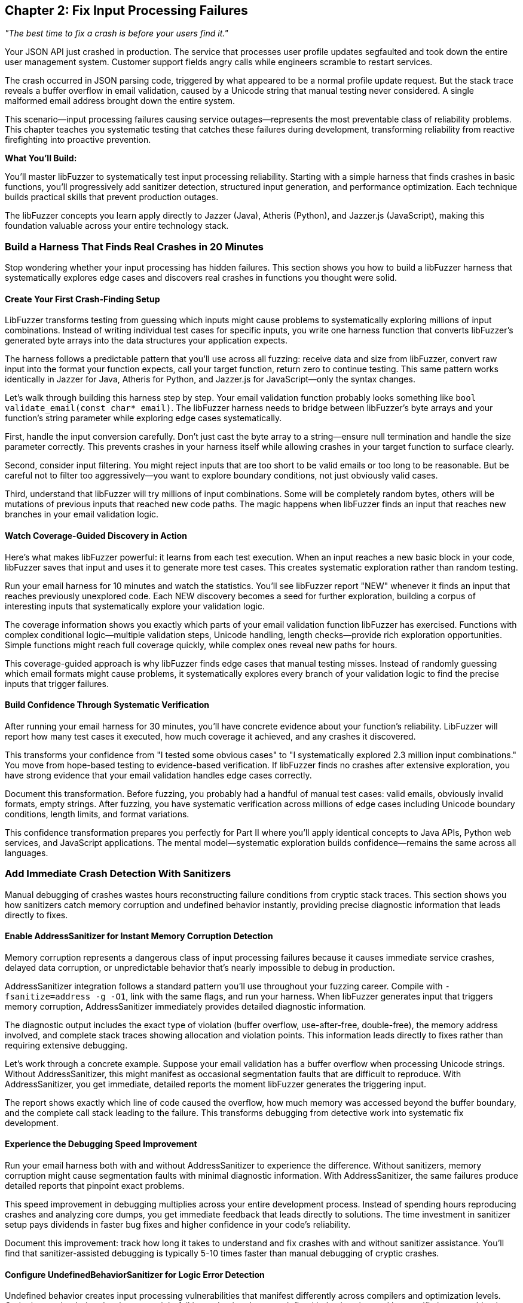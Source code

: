 :pp: {plus}{plus}

== Chapter 2: Fix Input Processing Failures

_"The best time to fix a crash is before your users find it."_

Your JSON API just crashed in production. The service that processes user profile updates segfaulted and took down the entire user management system. Customer support fields angry calls while engineers scramble to restart services.

The crash occurred in JSON parsing code, triggered by what appeared to be a normal profile update request. But the stack trace reveals a buffer overflow in email validation, caused by a Unicode string that manual testing never considered. A single malformed email address brought down the entire system.

This scenario--input processing failures causing service outages--represents the most preventable class of reliability problems. This chapter teaches you systematic testing that catches these failures during development, transforming reliability from reactive firefighting into proactive prevention.

*What You'll Build:*

You'll master libFuzzer to systematically test input processing reliability. Starting with a simple harness that finds crashes in basic functions, you'll progressively add sanitizer detection, structured input generation, and performance optimization. Each technique builds practical skills that prevent production outages.

The libFuzzer concepts you learn apply directly to Jazzer (Java), Atheris (Python), and Jazzer.js (JavaScript), making this foundation valuable across your entire technology stack.

=== Build a Harness That Finds Real Crashes in 20 Minutes

Stop wondering whether your input processing has hidden failures. This section shows you how to build a libFuzzer harness that systematically explores edge cases and discovers real crashes in functions you thought were solid.

==== Create Your First Crash-Finding Setup

LibFuzzer transforms testing from guessing which inputs might cause problems to systematically exploring millions of input combinations. Instead of writing individual test cases for specific inputs, you write one harness function that converts libFuzzer's generated byte arrays into the data structures your application expects.

[PLACEHOLDER:CODE basic_email_harness. Simple libFuzzer harness targeting email validation function showing LLVMFuzzerTestOneInput structure, input conversion, and systematic edge case exploration. High value. Demonstrates immediate crash discovery in realistic code.]

The harness follows a predictable pattern that you'll use across all fuzzing: receive data and size from libFuzzer, convert raw input into the format your function expects, call your target function, return zero to continue testing. This same pattern works identically in Jazzer for Java, Atheris for Python, and Jazzer.js for JavaScript--only the syntax changes.

Let's walk through building this harness step by step. Your email validation function probably looks something like `bool validate_email(const char* email)`. The libFuzzer harness needs to bridge between libFuzzer's byte arrays and your function's string parameter while exploring edge cases systematically.

First, handle the input conversion carefully. Don't just cast the byte array to a string--ensure null termination and handle the size parameter correctly. This prevents crashes in your harness itself while allowing crashes in your target function to surface clearly.

Second, consider input filtering. You might reject inputs that are too short to be valid emails or too long to be reasonable. But be careful not to filter too aggressively--you want to explore boundary conditions, not just obviously valid cases.

Third, understand that libFuzzer will try millions of input combinations. Some will be completely random bytes, others will be mutations of previous inputs that reached new code paths. The magic happens when libFuzzer finds an input that reaches new branches in your email validation logic.

==== Watch Coverage-Guided Discovery in Action

Here's what makes libFuzzer powerful: it learns from each test execution. When an input reaches a new basic block in your code, libFuzzer saves that input and uses it to generate more test cases. This creates systematic exploration rather than random testing.

Run your email harness for 10 minutes and watch the statistics. You'll see libFuzzer report "NEW" whenever it finds an input that reaches previously unexplored code. Each NEW discovery becomes a seed for further exploration, building a corpus of interesting inputs that systematically explore your validation logic.

The coverage information shows you exactly which parts of your email validation function libFuzzer has exercised. Functions with complex conditional logic--multiple validation steps, Unicode handling, length checks--provide rich exploration opportunities. Simple functions might reach full coverage quickly, while complex ones reveal new paths for hours.

This coverage-guided approach is why libFuzzer finds edge cases that manual testing misses. Instead of randomly guessing which email formats might cause problems, it systematically explores every branch of your validation logic to find the precise inputs that trigger failures.

==== Build Confidence Through Systematic Verification

After running your email harness for 30 minutes, you'll have concrete evidence about your function's reliability. LibFuzzer will report how many test cases it executed, how much coverage it achieved, and any crashes it discovered.

This transforms your confidence from "I tested some obvious cases" to "I systematically explored 2.3 million input combinations." You move from hope-based testing to evidence-based verification. If libFuzzer finds no crashes after extensive exploration, you have strong evidence that your email validation handles edge cases correctly.

Document this transformation. Before fuzzing, you probably had a handful of manual test cases: valid emails, obviously invalid formats, empty strings. After fuzzing, you have systematic verification across millions of edge cases including Unicode boundary conditions, length limits, and format variations.

This confidence transformation prepares you perfectly for Part II where you'll apply identical concepts to Java APIs, Python web services, and JavaScript applications. The mental model--systematic exploration builds confidence--remains the same across all languages.

=== Add Immediate Crash Detection With Sanitizers

Manual debugging of crashes wastes hours reconstructing failure conditions from cryptic stack traces. This section shows you how sanitizers catch memory corruption and undefined behavior instantly, providing precise diagnostic information that leads directly to fixes.

==== Enable AddressSanitizer for Instant Memory Corruption Detection

Memory corruption represents a dangerous class of input processing failures because it causes immediate service crashes, delayed data corruption, or unpredictable behavior that's nearly impossible to debug in production.

[PLACEHOLDER:CODE asan_integration. AddressSanitizer compilation and integration with libFuzzer showing compiler flags, runtime options, and crash output analysis. High value. Demonstrates transformation of silent memory corruption into immediate actionable feedback.]

AddressSanitizer integration follows a standard pattern you'll use throughout your fuzzing career. Compile with `-fsanitize=address -g -O1`, link with the same flags, and run your harness. When libFuzzer generates input that triggers memory corruption, AddressSanitizer immediately provides detailed diagnostic information.

The diagnostic output includes the exact type of violation (buffer overflow, use-after-free, double-free), the memory address involved, and complete stack traces showing allocation and violation points. This information leads directly to fixes rather than requiring extensive debugging.

Let's work through a concrete example. Suppose your email validation has a buffer overflow when processing Unicode strings. Without AddressSanitizer, this might manifest as occasional segmentation faults that are difficult to reproduce. With AddressSanitizer, you get immediate, detailed reports the moment libFuzzer generates the triggering input.

The report shows exactly which line of code caused the overflow, how much memory was accessed beyond the buffer boundary, and the complete call stack leading to the failure. This transforms debugging from detective work into systematic fix development.

==== Experience the Debugging Speed Improvement

Run your email harness both with and without AddressSanitizer to experience the difference. Without sanitizers, memory corruption might cause segmentation faults with minimal diagnostic information. With AddressSanitizer, the same failures produce detailed reports that pinpoint exact problems.

This speed improvement in debugging multiplies across your entire development process. Instead of spending hours reproducing crashes and analyzing core dumps, you get immediate feedback that leads directly to solutions. The time investment in sanitizer setup pays dividends in faster bug fixes and higher confidence in your code's reliability.

Document this improvement: track how long it takes to understand and fix crashes with and without sanitizer assistance. You'll find that sanitizer-assisted debugging is typically 5-10 times faster than manual debugging of cryptic crashes.

==== Configure UndefinedBehaviorSanitizer for Logic Error Detection

Undefined behavior creates input processing vulnerabilities that manifest differently across compilers and optimization levels. Code that works during development might fail in production due to undefined behavior triggered by specific input combinations.

[PLACEHOLDER:CODE ubsan_setup. UndefinedBehaviorSanitizer configuration showing compiler flags, runtime options, and integration with libFuzzer for systematic undefined behavior detection. Medium value. Enables detection of logic errors that cause reliability problems.]

UndefinedBehaviorSanitizer follows similar integration patterns as AddressSanitizer. Compile with `-fsanitize=undefined`, configure runtime options through environment variables, and run your fuzzing campaigns. UBSan detects integer overflows, null pointer dereferences, and type confusion errors that commonly occur during input processing.

The key insight is that undefined behavior often appears as "working code" that occasionally produces wrong results or crashes under specific conditions. UBSan makes these subtle problems visible immediately rather than allowing them to hide until they cause production issues.

For your email validation function, UBSan might catch integer overflow in length calculations, null pointer dereferences in string processing, or type confusion in character encoding conversions. These issues often don't cause immediate crashes but create logic errors that compromise validation effectiveness.

==== Build a Complete Sanitizer Workflow

Combine AddressSanitizer and UndefinedBehaviorSanitizer in your standard fuzzing workflow. This combination catches both memory corruption and logic errors, providing comprehensive verification of your input processing reliability.

Set up your build system to include sanitizer-enabled builds alongside normal builds. This makes sanitizer-assisted fuzzing a routine part of development rather than an occasional special activity. Regular sanitizer usage builds confidence that your code handles edge cases correctly across multiple failure modes.

This sanitizer workflow prepares you perfectly for language-specific fuzzing in Part II. While the specific sanitizer implementations differ across Java, Python, and JavaScript, the concept of immediate failure detection remains constant. Understanding this workflow now sets you up to apply similar verification approaches across your entire technology stack.

=== Generate Structured Inputs That Find Deep Failures

Random bytes rarely trigger failures in applications that expect structured data formats. This section teaches you input generation strategies that maintain format validity while exploring the boundary conditions where processing logic fails.

==== Master JSON Input Generation for API Testing

Applications processing JSON don't crash on completely malformed input--they crash on JSON that passes initial parsing but triggers edge cases in downstream processing logic. Effective testing requires generating valid JSON structures while systematically exploring the edge cases that cause failures.

[PLACEHOLDER:CODE structured_json_harness. Advanced JSON input generation maintaining structural validity while exploring edge cases including nested object limits, Unicode string handling, and numeric boundary conditions. High value. Demonstrates systematic testing of realistic API input processing.]

JSON input generation requires balancing structural validity with comprehensive edge case exploration. Start with valid JSON examples that represent your API's expected input structure, then systematically vary components that commonly cause failures: string values with Unicode edge cases, numeric values at integer boundaries, and nesting depths that stress parsing logic.

The harness structure builds on the basic libFuzzer patterns you've learned while adding JSON-specific intelligence. Use libFuzzer's input to drive variations in JSON structure and content rather than generating completely random JSON. This approach finds failures in your JSON processing logic rather than just testing JSON parser error handling.

Let's walk through building a JSON API harness step by step. Your API probably expects JSON objects with specific field structures like user profiles, configuration updates, or data submissions. The fuzzing harness needs to generate JSON that looks realistic enough to pass initial validation while exploring edge cases in field processing.

First, establish the basic JSON structure. Use libFuzzer input to determine which fields to include, but maintain reasonable JSON syntax. You might use input bytes to select field combinations, vary string lengths, or choose numeric values while preserving overall JSON validity.

Second, focus edge case exploration on the areas that matter for your API. If your user profile API processes email addresses, generate emails with Unicode edge cases. If it handles user ages, explore integer boundary conditions. If it processes nested preference objects, vary nesting depths systematically.

Third, understand that structured input generation finds different failures than random testing. Instead of discovering that malformed JSON gets rejected (which is expected behavior), you find subtle failures in field validation, character encoding, and business logic that only manifest with specific input combinations.

==== Apply Structured Generation to Your Data Formats

Every application processes structured data: configuration files, network protocols, database queries, or API payloads. The structured generation approach applies broadly beyond JSON to any format where random bytes fail to exercise deep processing logic.

For XML processing, maintain tag structure while varying content and attributes. For binary protocols, preserve headers and checksums while mutating payload data. For configuration files, maintain syntax while exploring parameter combinations that stress application logic.

The key insight is that effective fuzzing of structured formats requires understanding the format well enough to generate inputs that pass initial parsing but stress downstream processing. This requires more investment in harness development but finds failures that random testing would miss entirely.

Build structured generation harnesses for the data formats most critical to your application's reliability. Focus on formats that handle external input and could cause service outages if they fail: API request processing, configuration loading, and user data imports.

==== Build Custom Mutators for Application-Specific Testing

Your application has specific failure modes based on its processing logic and data formats. Custom mutators encode this knowledge to focus testing on input combinations most likely to reveal reliability problems specific to your application.

[PLACEHOLDER:CODE custom_mutator_development. Custom mutator implementation showing application-aware mutation strategies that understand input format structure and target specific failure modes. Medium value. Demonstrates advanced technique for efficient vulnerability discovery.]

Custom mutators implement application-specific mutation strategies that reflect how your input processing actually works. If your application processes user profiles with interdependent fields, your mutator can modify related fields together. If your API expects specific field combinations, your mutator can generate valid combinations with subtle violations that test validation logic.

The development process starts with understanding your application's input processing patterns. Analyze which input characteristics commonly cause failures: specific field combinations, boundary values, encoding edge cases, or format variations. Design mutation strategies that systematically explore these failure-prone areas.

For your JSON API, a custom mutator might understand the relationship between user profile fields and generate coordinated mutations: email domains that match country fields, phone numbers with appropriate country codes, or age values that align with other demographic data. This generates more realistic test cases that stress business logic rather than just format parsing.

Custom mutator development requires balancing complexity with effectiveness. Simple mutators might just vary field values intelligently, while complex implementations might maintain semantic relationships between fields or generate realistic user behavior patterns.

The investment pays off through faster discovery of application-specific reliability issues. Instead of randomly exploring input space, you focus testing effort on patterns most likely to cause failures in your specific application architecture.

==== Measure Structured Generation Effectiveness

Compare the effectiveness of structured generation versus random input testing. Run your JSON API harness both with random bytes and with structured JSON generation to see the difference in coverage and crash discovery.

Random testing typically finds only basic input validation failures--malformed JSON gets rejected appropriately, but deep processing logic remains unexplored. Structured generation reaches the business logic where real failures hide, discovering crashes in field validation, character encoding, and application-specific processing.

Document this effectiveness difference. Track coverage achieved, crashes discovered, and time to first crash for both approaches. You'll typically find that structured generation achieves higher coverage faster and discovers more relevant failures for your application's reliability.

This effectiveness measurement builds confidence in your testing approach and prepares you for similar decisions in Part II. When you're fuzzing Java APIs with Jazzer, Python web services with Atheris, or JavaScript applications with Jazzer.js, you'll need to make similar decisions about input generation strategies.

=== Optimize Performance for Systematic Exploration

Basic libFuzzer setups might execute thousands of test cases per hour, which provides limited coverage for complex applications where subtle failures require extensive exploration to trigger. This section shows you optimization techniques that enable thorough testing while building the performance mindset you'll need for production-scale fuzzing.

==== Enable Persistent Mode for High-Throughput Testing

Standard libFuzzer operation forks new processes for each test case, introducing overhead that limits testing throughput. Persistent mode eliminates this overhead by keeping your target application loaded in memory between test cases.

[PLACEHOLDER:CODE persistent_mode_optimization. Persistent mode implementation with state management, resource cleanup, and performance tuning for high-throughput reliability testing. High value. Demonstrates optimization that enables discovery of subtle failures requiring extensive exploration.]

Persistent mode implementation follows patterns you'll use across all high-performance fuzzing campaigns. The key insight is maintaining clean state between test cases while avoiding expensive initialization overhead. Your harness must reset global variables, clean up heap allocations, and close file descriptors between test cases.

Let's build persistent mode step by step for your email validation harness. First, restructure your harness to separate one-time initialization from per-test-case processing. Move expensive setup--loading configuration files, initializing libraries, or establishing connections--into global constructors that execute once when the harness starts.

Second, implement state cleanup between test cases. Email validation might seem stateless, but underlying libraries could maintain internal state, cache previous results, or accumulate error conditions. Reset this state explicitly to ensure each test case starts from identical conditions.

Third, measure the performance improvement. Run your harness both with and without persistent mode to see the throughput difference. You'll typically see 10-100x improvement in test cases per second, enabling discovery of subtle failures that require millions of iterations to trigger.

This performance optimization prepares you for Part II where high-throughput testing becomes essential. Java applications with Jazzer, Python web services with Atheris, and JavaScript applications with Jazzer.js all benefit from persistent mode optimization, though the implementation details vary by language.

==== Monitor and Tune Fuzzing Performance

Effective performance optimization requires understanding your fuzzing campaign's bottlenecks. LibFuzzer provides statistics that show execution rate, coverage growth, and resource utilization. Use these metrics to identify performance problems and optimize accordingly.

Watch the "exec/s" metric--executions per second--to understand your throughput. Simple functions might achieve 100,000+ executions per second, while complex applications might run 1,000-10,000 executions per second. Low execution rates suggest performance bottlenecks in your harness or target function.

Monitor coverage growth patterns to understand exploration effectiveness. Rapid initial coverage growth followed by plateau suggests your corpus provides good exploration of reachable code. Slow coverage growth might indicate harness problems or insufficient seed inputs.

Track memory usage throughout fuzzing campaigns. Memory leaks in persistent mode can cause gradually degrading performance or eventual crashes. Set memory limits using `-rss_limit_mb` to catch resource leaks before they affect system stability.

Document these performance baselines for your critical functions. Understanding normal performance characteristics helps you recognize when changes to your code or harness affect fuzzing effectiveness. This performance monitoring mindset becomes essential when you're running enterprise-scale fuzzing campaigns in Part II.

==== Manage Corpus Quality for Effective Exploration

Corpus quality affects libFuzzer's ability to explore deep code paths more than any other factor. Well-curated corpora provide starting points that reach different processing logic, while poor corpora waste computation on redundant inputs.

[PLACEHOLDER:CODE corpus_optimization. Corpus management techniques including minimization, quality assessment, and systematic improvement strategies for maximum coverage discovery. Medium value. Enables systematic improvement of testing effectiveness through better input selection.]

Corpus management starts with understanding that not all inputs contribute equally to exploration effectiveness. Some inputs exercise unique code paths and deserve preservation, while others duplicate coverage provided by smaller, simpler inputs and should be removed.

Use libFuzzer's corpus minimization to eliminate redundant inputs. The `-merge=1` flag processes your existing corpus and removes inputs that don't contribute unique coverage. This process can reduce corpus size by 80-90% while maintaining identical coverage, dramatically improving fuzzing performance.

Build corpus quality assessment into your regular workflow. After running fuzzing campaigns, analyze which inputs contributed to coverage growth and which discovered crashes. Understanding these patterns helps you improve seed selection and identify areas where your input processing might need additional testing focus.

For your email validation function, good corpus seeds might include: basic valid emails, international domain names, emails with Unicode characters, maximum-length emails, and emails with unusual but valid formats. Poor seeds might include multiple variations of the same basic pattern that don't exercise different validation logic.

Measure corpus effectiveness by comparing coverage achieved with minimized versus unminimized corpora. You'll typically find that smaller, well-curated corpora achieve higher coverage faster than large collections of redundant inputs.

This corpus management approach scales directly to Part II where you'll be managing corpora across multiple languages and applications. The principles remain identical whether you're testing Java APIs, Python web services, or JavaScript applications.

=== Debug Crashes Effectively with Advanced Techniques

Finding crashes is only the beginning--understanding what went wrong and developing effective fixes requires systematic debugging approaches. This section shows you techniques that transform crash discoveries into reliable fixes while building the debugging skills you'll need for complex applications.

==== Minimize Crashing Inputs for Faster Debugging

LibFuzzer often discovers crashes using inputs larger and more complex than necessary to trigger the failure. Input minimization reduces crashing inputs to their essential elements, making debugging faster and more effective.

[PLACEHOLDER:CODE crash_minimization. Crash reproduction and input minimization workflows using libFuzzer minimize_crash functionality and manual reduction techniques. Medium value. Demonstrates practical crash analysis that speeds debugging and fix development.]

Input minimization transforms complex crashes into simple, understandable test cases. A crash triggered by a 500-byte JSON object might actually require only a 20-byte string to reproduce the same failure. Finding this minimal case dramatically speeds debugging and helps you understand the root cause.

LibFuzzer provides automatic minimization through the `-minimize_crash=1` flag. Run this against your crashing input to automatically find a smaller input that triggers the same crash. The minimization process uses binary search and mutation strategies to systematically reduce input size while preserving the crash condition.

Manual minimization techniques help when automatic reduction isn't sufficient or when you want to understand the crash mechanism better. Start by removing obviously unnecessary parts of the input: trailing data, unused fields, or repeated sections. Then systematically reduce remaining content while verifying the crash still occurs.

For your email validation crash, minimization might reveal that a specific Unicode character sequence triggers the buffer overflow, regardless of email structure around it. This insight leads directly to the root cause--Unicode handling logic--rather than getting distracted by email format complexity.

Document your minimization process and results. Understanding which parts of the input are essential for triggering crashes helps you recognize similar failure patterns in future crashes and guides you toward systematic fixes rather than symptom-focused patches.

==== Analyze Sanitizer Output for Root Cause Understanding

Understanding sanitizer output is crucial for extracting actionable information from crashes. AddressSanitizer and UndefinedBehaviorSanitizer reports contain specific information that guides debugging efforts toward effective solutions.

[PLACEHOLDER:CODE sanitizer_analysis. Sanitizer output interpretation with debugging workflow examples showing how to read stack traces and develop targeted fixes. Medium value. Provides practical skills for turning sanitizer reports into effective bug fixes.]

AddressSanitizer reports provide three critical pieces of information: the type of memory violation, the exact memory addresses involved, and complete stack traces showing allocation and violation points. Learning to read these reports quickly transforms raw crashes into understanding of specific problems.

The memory violation type tells you what went wrong: buffer overflow, use-after-free, double-free, or memory leak. Each violation type suggests different root causes and fix strategies. Buffer overflows might indicate missing bounds checking, while use-after-free errors suggest object lifetime management problems.

The memory address information shows exactly where the violation occurred relative to allocated memory boundaries. This helps you understand whether you're writing slightly past a buffer boundary (common off-by-one error) or far beyond allocated memory (suggests completely wrong size calculation).

The stack traces show both where memory was allocated and where the violation occurred. Comparing these traces helps you understand the object's lifetime and identify where the logic error occurred. Did the object get freed too early, or did some code retain a pointer longer than intended?

Practice reading sanitizer output with the crashes your fuzzing discovers. Each crash report provides a debugging exercise that builds your skills in translating sanitizer information into effective fixes. This skill becomes essential in Part II when you're debugging crashes across different languages and runtime environments.

==== Build Systematic Fix Verification

Finding and fixing crashes is only half the reliability improvement process. Verification ensures your fixes actually address root causes rather than just specific symptoms, and that fixes don't introduce new failures.

Create regression tests from your minimized crashing inputs. Each crash libFuzzer discovers should become a test case that verifies the fix and prevents regression. This builds a growing suite of edge case tests that document your application's reliability improvements over time.

Use fuzzing to verify fix effectiveness. After fixing a crash, run extended fuzzing campaigns to ensure your fix handles not just the specific crashing input but also related edge cases. Sometimes fixes address specific symptoms while leaving underlying vulnerabilities that manifest with different inputs.

Test fix robustness by varying the crashing input. If a specific Unicode string triggered a buffer overflow, test related Unicode sequences to ensure your fix handles the general case rather than just the specific discovered input. This verification helps you develop systematic fixes rather than band-aid solutions.

Document your fix verification process and results. Track how often initial fixes prove insufficient when tested with extended fuzzing. Understanding this pattern helps you develop more robust fixes initially and builds confidence in your reliability improvements.

This systematic fix verification approach prepares you for Part II where you'll be managing fixes across multiple languages and applications. The principles of verification remain constant whether you're fixing crashes in Java, Python, or JavaScript applications.

=== Apply libFuzzer to Real Application Scenarios

Simple test functions represent only a small part of input processing reliability challenges. This section shows you how to apply libFuzzer techniques to realistic applications with complex initialization, state management, and integration requirements while building the application-level thinking you'll need for Part II.

==== Test Applications with Complex Initialization

Many applications require complex setup before they can process input: loading configuration files, establishing database connections, or initializing cryptographic contexts. Your harness must handle this initialization efficiently while maintaining systematic testing.

[PLACEHOLDER:CODE complex_app_testing. Harness patterns for applications requiring complex initialization including configuration loading, resource setup, and state management. Medium value. Enables testing of realistic applications beyond simple functions.]

Complex application testing requires separating one-time initialization from per-test-case processing. Expensive operations like loading configuration files, establishing network connections, or initializing libraries should happen once when your harness starts, not for every test case.

Design your harness architecture with clear separation between setup and testing phases. Use global constructors or static initialization to establish application state, then ensure each test case starts from clean state without repeating expensive initialization. This pattern scales to enterprise applications while maintaining fuzzing performance.

Handle initialization failures gracefully. Applications might fail to start under certain conditions--missing configuration files, network connectivity problems, or insufficient permissions. Your harness should detect these failures and abort with clear error messages rather than continuing with invalid application state.

For applications that process configuration files, create test harnesses that load configuration once during startup, then systematically test various input processing scenarios. This approach tests your application's input handling under realistic operating conditions rather than artificial isolation.

Document your initialization patterns and performance characteristics. Understanding setup costs helps you optimize harness performance and identify opportunities for improvement. This initialization handling experience prepares you for the complex application scenarios you'll encounter in Part II.

==== Integrate Library API Testing

Testing libraries through their public APIs requires different approaches than testing standalone applications. Library functions often have preconditions, shared state, and complex parameter interactions that affect harness structure.

[PLACEHOLDER:CODE library_api_testing. Library fuzzing patterns including parameter generation, API contract validation, and state management between function calls. Medium value. Demonstrates testing approaches for library code that forms application foundations.]

Library API testing focuses on exercising public interfaces under edge conditions while respecting API contracts. Your harness must generate valid parameter combinations that satisfy preconditions while exploring boundary conditions that might reveal implementation failures.

Parameter generation for library APIs often requires understanding valid parameter ranges, pointer relationships, and resource ownership. Your harness might need to generate multiple related parameters that work together: string pointers with corresponding length parameters, array pointers with size indicators, or handle parameters that reference valid objects.

State management between API calls becomes crucial for libraries that maintain internal state. Some functions expect specific call sequences, while others modify global state that affects subsequent calls. Your harness must understand these relationships to generate realistic usage patterns.

For libraries that process user data--JSON parsers, image decoders, cryptographic functions--design harnesses that exercise the complete API surface under edge conditions. This approach finds failures in library implementation that could affect all applications using the library.

Build verification into your library testing workflow. Since libraries serve as foundations for multiple applications, reliability problems can have widespread impact. Thorough library testing provides confidence that applications built on these foundations inherit robust input processing capabilities.

==== Combine Techniques for Production-Scale Testing

Real applications require combining all the libFuzzer techniques you've learned: basic harness development, sanitizer integration, structured input generation, performance optimization, and systematic debugging. This integration demonstrates mastery while preparing you for the complex scenarios in Part II.

[PLACEHOLDER:CODE production_integration. Comprehensive application testing combining all chapter techniques including harness development, sanitizers, structured inputs, performance optimization, and debugging workflows. High value. Demonstrates complete libFuzzer mastery applied to realistic application scenarios.]

Production-scale integration shows how individual techniques combine into comprehensive reliability verification. Your email validation harness demonstrates basic concepts, JSON API testing shows structured input generation, sanitizers provide immediate feedback, performance optimization enables systematic exploration, and debugging techniques transform discoveries into fixes.

The integration process starts with identifying your application's most critical input processing functions. Focus on code that handles external data and could cause service outages: API request processing, configuration loading, user input validation, and data format parsing. These represent your highest-value testing targets.

Build comprehensive harnesses that exercise these functions under realistic conditions. Combine structured input generation with performance optimization to enable systematic exploration. Integrate sanitizers for immediate failure detection. Apply debugging techniques to transform discoveries into reliable fixes.

Measure the cumulative effect of your testing improvements. Compare your application's reliability before and after systematic libFuzzer testing: crashes discovered and fixed, coverage achieved, and confidence gained in edge case handling. This measurement demonstrates the transformation from hope-based to evidence-based reliability.

Document your complete workflow from initial harness development through fix verification. This documentation serves as a template for applying similar approaches to other applications and provides evidence of your systematic reliability improvement process.

This production-scale integration prepares you perfectly for Part II where you'll apply identical concepts to Java applications with Jazzer, Python web services with Atheris, and JavaScript applications with Jazzer.js. The fundamental approach remains the same--only the syntax and runtime environments change.

=== Chapter Summary: Your Foundation for Systematic Reliability Testing

You now have practical mastery of libFuzzer that transforms input processing reliability from guesswork into systematic verification. More importantly, you've built the confidence and skills that transfer directly to Part II where you'll apply identical concepts across Java, Python, and JavaScript applications.

*Hands-On Skills You Can Apply Immediately:*

You've built working harnesses that systematically explore edge cases, discovering crashes that manual testing would miss. Your email validation harness demonstrates the basic workflow you'll use across all fuzzing: convert input formats, explore systematically, and find real failures. This same pattern works identically in Jazzer for Java APIs, Atheris for Python web services, and Jazzer.js for JavaScript applications.

You've integrated sanitizers that catch memory corruption and undefined behavior instantly, transforming hours of debugging into immediate problem identification. The AddressSanitizer workflow you've mastered--compile with appropriate flags, run fuzzing campaigns, analyze diagnostic output--applies directly to memory-managed languages through their respective sanitizer implementations.

You've implemented structured input generation for complex data formats like JSON, maintaining validity while exploring failure-inducing edge cases. This approach finds the deep processing failures that cause production outages rather than just testing format parsing. You'll apply identical structured generation principles to REST APIs in Java, web frameworks in Python, and API endpoints in JavaScript.

*Performance and Debugging Expertise:*

You've optimized fuzzing performance through persistent mode, corpus management, and systematic monitoring. These performance principles become essential in Part II where you'll be running enterprise-scale fuzzing campaigns across multiple languages and applications. The performance mindset you've developed--measuring throughput, managing corpora, optimizing harnesses--scales directly to production environments.

You've mastered crash debugging through input minimization, sanitizer analysis, and systematic fix verification. These debugging skills translate across all languages because the fundamental approach--minimize reproduction cases, understand root causes, verify fixes thoroughly--remains constant whether you're debugging C{pp} buffer overflows, Java exceptions, Python crashes, or JavaScript runtime errors.

*Confidence Transformation Achieved:*

You've experienced the transformation from "I hope my input processing works" to "I've systematically verified it handles edge cases correctly." This confidence shift--from hope-based to evidence-based reliability--represents the core value of systematic fuzzing that you'll apply across your entire technology stack.

When colleagues ask whether your API handles edge cases correctly, you can now answer with concrete evidence: "I systematically tested 2.3 million input combinations and found and fixed 5 edge case failures." This evidence-based confidence becomes your standard approach to reliability verification across all applications.

*Preparation for Multi-Language Application:*

The libFuzzer concepts you've mastered form the universal foundation for coverage-guided fuzzing across all languages. The harness development patterns, systematic exploration approach, and reliability thinking transfer directly to:

* *Jazzer for Java:* Same coverage-guided exploration, same harness patterns, same systematic approach to API testing
* *Atheris for Python:* Identical workflow for web service testing, same performance optimization principles, same debugging mindset
* *Jazzer.js for JavaScript:* Same structured input generation, same fix verification approach, same confidence-building process

You understand how coverage feedback drives systematic exploration, how sanitizers provide immediate failure detection, and how structured input generation finds deep processing failures. These fundamental concepts remain identical across all language-specific fuzzing tools--only the syntax and runtime environments change.

*Immediate Action Items:*

Apply these techniques to your most critical input processing functions right now. Choose functions that handle external data and could cause service outages: API request processing, user input validation, configuration loading, and data format parsing.

Build harnesses for these functions using the patterns you've learned. Run 30-minute fuzzing campaigns with sanitizer integration. Document the failures you discover and the confidence you gain through systematic verification. This immediate application solidifies your skills while providing tangible reliability improvements.

Start with your email validation, JSON API processing, or configuration parsing--whatever handles the most critical external input in your applications. The failures you discover and fix represent prevented production outages.

*Ready for Part II: Language-Specific Mastery:*

You now have the conceptual foundation and practical skills to apply systematic reliability testing across Java microservices, Python web applications, and JavaScript services. Part II will show you how the same systematic approach adapts to each language's specific characteristics while maintaining the reliability focus you've developed.

Chapter 3 begins Part II by taking your libFuzzer foundation and applying it to Java applications with Jazzer. You'll see how the harness patterns, structured input generation, and systematic exploration you've mastered translate to testing Spring Boot APIs, processing complex Java objects, and integrating with Java development workflows.

The confidence you've built in systematic reliability verification becomes your approach to preventing input processing failures across your entire technology stack. From C{pp} foundation libraries to Java microservices to Python web backends to JavaScript frontend processing--you now have the systematic approach that transforms reliability from reactive debugging into proactive verification.
